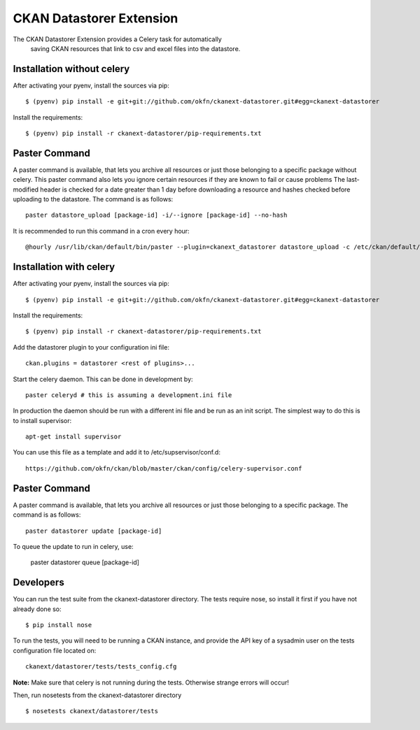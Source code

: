CKAN Datastorer Extension
=======================

The CKAN Datastorer Extension provides a Celery task for automatically
 saving CKAN resources that link to csv and excel files into the datastore.

Installation without celery
---------------------------

After activating your pyenv, install the sources via pip::

    $ (pyenv) pip install -e git+git://github.com/okfn/ckanext-datastorer.git#egg=ckanext-datastorer

Install the requirements::

    $ (pyenv) pip install -r ckanext-datastorer/pip-requirements.txt

Paster Command
--------------

A paster command is available, that lets you archive all resources or just
those belonging to a specific package without celery. This paster command also
lets you ignore certain resources if they are known to fail or cause problems
The last-modified header is checked for a date greater than 1 day before
downloading a resource and hashes checked before uploading to the datastore.
The command is as follows::

	paster datastore_upload [package-id] -i/--ignore [package-id] --no-hash

It is recommended to run this command in a cron every hour::

	@hourly /usr/lib/ckan/default/bin/paster --plugin=ckanext_datastorer datastore_upload -c /etc/ckan/default/production.ini &> /tmp/update_datastore

Installation with celery
------------------------

After activating your pyenv, install the sources via pip::

    $ (pyenv) pip install -e git+git://github.com/okfn/ckanext-datastorer.git#egg=ckanext-datastorer

Install the requirements::

    $ (pyenv) pip install -r ckanext-datastorer/pip-requirements.txt

Add the datastorer plugin to your configuration ini file::

    ckan.plugins = datastorer <rest of plugins>...

Start the celery daemon.  This can be done in development by::

    paster celeryd # this is assuming a development.ini file

In production the daemon should be run with a different ini file and be run as an init script.
The simplest way to do this is to install supervisor::

    apt-get install supervisor

You can use this file as a template and add it to /etc/supservisor/conf.d::

    https://github.com/okfn/ckan/blob/master/ckan/config/celery-supervisor.conf

Paster Command
--------------

A paster command is available, that lets you archive all resources or just those belonging to a specific package. The command is as follows::

	paster datastorer update [package-id]

To queue the update to run in celery, use:

	paster datastorer queue [package-id]

Developers
----------

You can run the test suite from the ckanext-datastorer directory.
The tests require nose, so install it first if you have not already
done so:

::

   $ pip install nose

To run the tests, you will need to be running a CKAN instance, and provide
the API key of a sysadmin user on the tests configuration file located on::

    ckanext/datastorer/tests/tests_config.cfg

**Note:** Make sure that celery is not running during the tests. Otherwise strange errors will occur!

Then, run nosetests from the ckanext-datastorer directory

::

   $ nosetests ckanext/datastorer/tests
